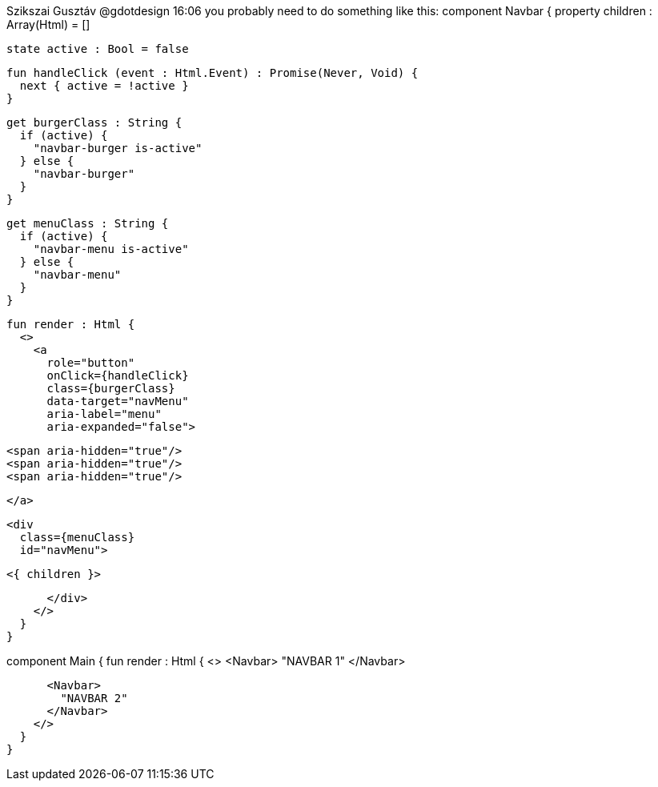 

Szikszai Gusztáv @gdotdesign 16:06
you probably need to do something like this:
component Navbar {
  property children : Array(Html) = []

  state active : Bool = false

  fun handleClick (event : Html.Event) : Promise(Never, Void) {
    next { active = !active }
  }

  get burgerClass : String {
    if (active) {
      "navbar-burger is-active"
    } else {
      "navbar-burger"
    }
  }

  get menuClass : String {
    if (active) {
      "navbar-menu is-active"
    } else {
      "navbar-menu"
    }
  }

  fun render : Html {
    <>
      <a
        role="button"
        onClick={handleClick}
        class={burgerClass}
        data-target="navMenu"
        aria-label="menu"
        aria-expanded="false">

        <span aria-hidden="true"/>
        <span aria-hidden="true"/>
        <span aria-hidden="true"/>

      </a>

      <div
        class={menuClass}
        id="navMenu">

        <{ children }>

      </div>
    </>
  }
}

component Main {
  fun render : Html {
    <>
      <Navbar>
        "NAVBAR 1"
      </Navbar>

      <Navbar>
        "NAVBAR 2"
      </Navbar>
    </>
  }
}

